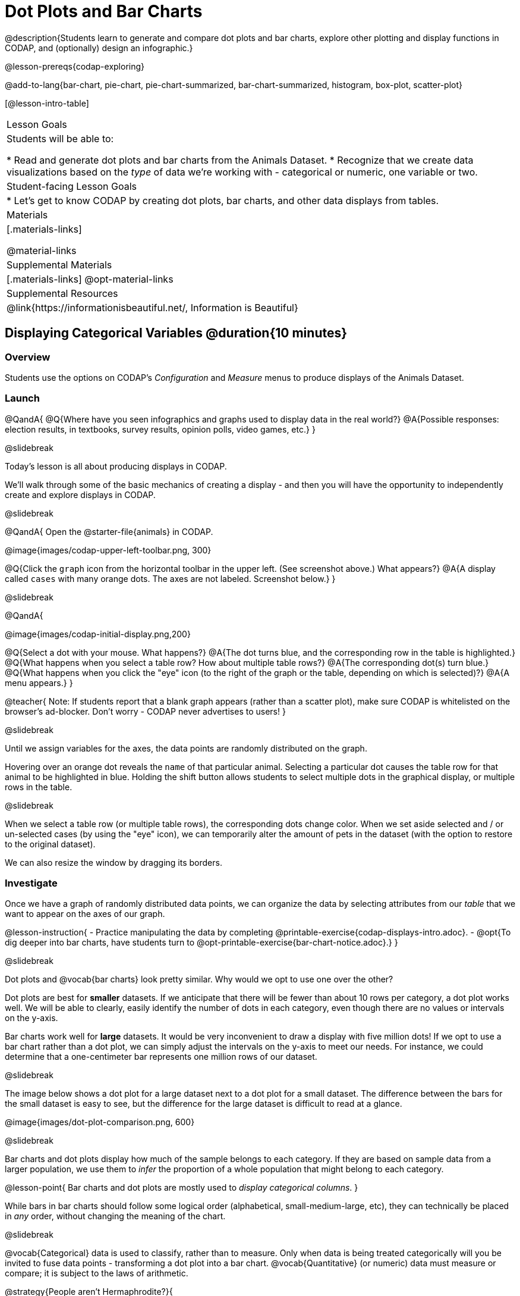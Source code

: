 = Dot Plots and Bar Charts

@description{Students learn to generate and compare dot plots and bar charts, explore other plotting and display functions in CODAP, and (optionally) design an infographic.}

@lesson-prereqs{codap-exploring}

@add-to-lang{bar-chart, pie-chart, pie-chart-summarized, bar-chart-summarized, histogram, box-plot, scatter-plot}

[@lesson-intro-table]
|===

| Lesson Goals
| Students will be able to:

* Read and generate dot plots and bar charts from the Animals Dataset.
* Recognize that we create data visualizations based on the _type_ of data we're working with - categorical or numeric, one variable or two.


| Student-facing Lesson Goals
|

* Let's get to know CODAP by creating dot plots, bar charts, and other data displays from tables.

| Materials
|[.materials-links]

@material-links

| Supplemental Materials
|[.materials-links]
@opt-material-links

| Supplemental Resources
| @link{https://informationisbeautiful.net/, Information is Beautiful}

|===

== Displaying Categorical Variables @duration{10 minutes}

=== Overview

Students use the options on CODAP's _Configuration_ and _Measure_ menus to produce displays of the Animals Dataset.

=== Launch

@QandA{
@Q{Where have you seen infographics and graphs used to display data in the real world?}
@A{Possible responses: election results, in textbooks, survey results, opinion polls, video games, etc.}
}

@slidebreak

Today's lesson is all about producing displays in CODAP.

We'll walk through some of the basic mechanics of creating a display - and then you will have the opportunity to independently create and explore displays in CODAP.

@slidebreak

@QandA{
Open the @starter-file{animals} in CODAP.

@image{images/codap-upper-left-toolbar.png, 300}


@Q{Click the `graph` icon from the horizontal toolbar in the upper left. (See screenshot above.) What appears?}
@A{A display called `cases` with many orange dots. The axes are not labeled. Screenshot below.}
}

@slidebreak

@QandA{

@image{images/codap-initial-display.png,200}

@Q{Select a dot with your mouse. What happens?}
@A{The dot turns blue, and the corresponding row in the table is highlighted.}
@Q{What happens when you select a table row? How about multiple table rows?}
@A{The corresponding dot(s) turn blue.}
@Q{What happens when you click the "eye" icon (to the right of the graph or the table, depending on which is selected)?}
@A{A menu appears.}
}

@teacher{
Note: If students report that a blank graph appears (rather than a scatter plot), make sure CODAP is whitelisted on the browser's ad-blocker. Don't worry - CODAP never advertises to users!
}

@slidebreak

Until we assign variables for the axes, the data points are randomly distributed on the graph. 

Hovering over an orange dot reveals the `name` of that particular animal. Selecting a particular dot causes the table row for that animal to be highlighted in blue. Holding the shift button allows students to select multiple dots in the graphical display, or multiple rows in the table.

@slidebreak

When we select a table row (or multiple table rows), the corresponding dots change color. When we set aside selected and / or un-selected cases (by using the "eye" icon), we can temporarily alter the amount of pets in the dataset (with the option to restore to the original dataset).

We can also resize the window by dragging its borders.


=== Investigate

Once we have a graph of randomly distributed data points, we can organize the data by selecting attributes from our _table_ that we want to appear on the axes of our graph.

@lesson-instruction{
- Practice manipulating the data by completing @printable-exercise{codap-displays-intro.adoc}.
- @opt{To dig deeper into bar charts, have students turn to @opt-printable-exercise{bar-chart-notice.adoc}.}
}


@slidebreak

Dot plots and @vocab{bar charts} look pretty similar. Why would we opt to use one over the other?

Dot plots are best for *smaller* datasets. If we anticipate that there will be fewer than about 10 rows per category, a dot plot works well. We will be able to clearly, easily identify the number of dots in each category, even though there are no values or intervals on the y-axis.

Bar charts work well for *large* datasets. It would be very inconvenient to draw a display with five million dots! If we opt to use a bar chart rather than a dot plot, we can simply adjust the intervals on the y-axis to meet our needs. For instance, we could determine that a one-centimeter bar represents one million rows of our dataset.

@slidebreak

The image below shows a dot plot for a large dataset next to a dot plot for a small dataset.
The difference between the bars for the small dataset is easy to see, but the difference for the large dataset is difficult to read at a glance.

@image{images/dot-plot-comparison.png, 600}

@slidebreak

Bar charts and dot plots display how much of the sample belongs to each category. If they are based on sample data from a larger population, we use them to _infer_ the proportion of a whole population that might belong to each category.

@lesson-point{
Bar charts and dot plots are mostly used to _display categorical columns_.
}

While bars in bar charts should follow some logical order (alphabetical, small-medium-large, etc), they can technically be placed in _any_ order, without changing the meaning of the chart.

@slidebreak

@vocab{Categorical} data is used to classify, rather than to measure. Only when data is being treated categorically will you be invited to fuse data points - transforming a dot plot into a bar chart. @vocab{Quantitative} (or numeric) data must measure or compare; it is subject to the laws of arithmetic.

@strategy{People aren't Hermaphrodite?}{

When students make a display of the `sex` of the animals, they will see that some animals are male, some are female and some are hermaphrodites. We use the descriptor _sex_ rather than _gender_ because sex refers to biology, whereas gender refers to identity. Hermaphrodite is the biological term for animals that carry eggs & produce sperm (nearly 1/3 of the non-insect animal species on the planet!). Plants that produce pollen & ovules are also hermaphrodites. While the term was previously used by the medical community to describe intersex people or people who identify as transgender or gender non-binary, it is not biologically accurate. Humans are not able to produce both viable eggs and sperm, so "hermaphrodite" is no longer considered an acceptable term to apply to people.
}


=== Common Misconceptions

Bar charts look a lot like another kind of display - called a "histogram" - which displays _numeric_ data, not categorical.

Creating each of these displays begins the same way: we create a dot plot, and then modify it using CODAP's menus. Depending on what type of data the dot plot displays, we can transform it into either a bar chart (for categorical data), or a histogram (for numeric data). These displays serve unique purposes!

Pie charts display categorical data, too, but CODAP doesn't offer them largely because many find them @link{https://www.data-to-viz.com/caveat/pie.html, "challenging to read."}

=== Synthesize

@QandA{
@Q{How are bar charts similar to dot plots? How are they different?}
@Q{When would you want to use one chart instead of another?}
@Q{Which display do you find easier to interpret? Why?}
}



== Groups and Subgroups @duration{20 minutes}

=== Overview
Students learn how to create _groups within groups_, showing the relative frequency of one variable across values of another variable using stacked and multi bar charts.

=== Launch

@lesson-instruction{Turn to @printable-exercise{intro-stacked-multi.adoc} and complete Part A now using @starter-file{expanded-animals}.
}

@slidebreak

Comparing groups is great, but sometimes we want to compare _sub-groups across groups_. In this example, we want to compare the distribution of sexes across each species.

@lesson-instruction{
- Let's step away from the Animals Dataset for a moment to learn about some new kinds of displays that would make it easier to answer questions like these by revealing the subgroups in a column. Turn to @printable-exercise{stacked-and-multi-notice.adoc}.
- What do you Notice? What do you Wonder?
}

@teacher{
You and your students may notice that the images of the stacked and multi bar charts on @printable-exercise{stacked-and-multi-notice.adoc} look different from the ones created in CODAP. We've used these alternative displays because we feel they are easier for students to interpret, leading to more fruitful discussion of the data.
}

=== Investigate

CODAP allows us to build a variety of displays where we specify both a group and a subgroup.



[cols="1a,1a", stripes="none"]
|===

|
To create a *stacked bar chart*...

|

To make a *multi bar chart*...

|

- create a graph of randomly distributed points

- drag the _group_ to an axis

- drag the _sub-group_ to the center of the display

- from the Configuration menu, select "Fuse Dots into Bars"



|
- create a graph of randomly distributed points

- drag the _sub-group_ to an axis

- drag the _group_ to the `+` in the upper left-hand corner of the graph

- from the Configuration menu, select "Fuse Dots into Bars"

- to the right of the graph, locate and click the "Rescale Display" button (it looks like four arrows pointing in different directions) until you can see all of the data.

|===

@lesson-instruction{
Complete Part B of @printable-exercise{intro-stacked-multi.adoc}
}

@slidebreak

[cols="1a,1a", frame="none", stripes="none"]
|===
^| Stacked Bar Chart
^| Multi Bar Chart
^| @image{images/stacked-bar-species-sex.png, 300}
^| @image{images/multi-bar-species-sex.png, 300}
| Stacked Bar Charts put the _groups_ side by side, so it's easy to answer which species is the "most female". But it's more difficult to see whether there are more female dogs than male cats, because the bars don't all start from the bottom.
| Multi Bar Charts put the _subgroups_ side by side, so it's easy to answer whether there are more female dogs than male cats in the shelter. But it's a little more difficult to see which species is the "most female", because we have to estimate the relative lengths of each bar.
|===


=== Synthesize
All of the charts we've looked at in this lesson work with @vocab{categorical data}, showing us the frequency of values in one or two groups.

- What are some of the questions you asked about the animals dataset using these displays? And what did you learn?
- What kinds of questions need stacked or multi bar charts, rather than pie or bar charts
- What kinds of questions are better answered by stacked bar charts?
- What kinds of questions are better answered by multi bar charts?

@strategy{Optional Project: Making Infographics}{


Infographics are a powerful tool for communicating information, especially when made by people who actually understand how to connect visuals to data in meaningful ways. @lesson-link{project-infographic} is an opportunity for students to become more flexible math thinkers while tapping into their creativity. This project can be made on the computer or with pencil and paper.
}


== Exploring Other Displays @duration{30 minutes}

=== Overview
Students explore the CODAP data display options available to them. In doing so, they experiment with new charts and get comfortable with CODAP as a platform for doing data science.

=== Launch
There are _lots_ of different kinds of charts and plots that we can build in CODAP!


@lesson-instruction{
- Spend three minutes to see how many different displays you can produce using @starter-file{animals}.
- Be playful - click buttons and select from menu options to see what you can produce!
- Tip: Some menu icons only appear under specific conditions! For instance, clicking on the `cases` display brings up a menu of options.
}

@teacher{If students need a bit of encouraging, you might prod them to make scatter plots and histograms.

When time is up, invite students to share.
}


@QandA{
@Q{What did you discover?}
@Q{When did the `configuration` menu appear (the one that looks like a stacked bar chart)?}
@A{When there is another possible configuration of the data. For instance, when dots can be fused into bars, we see this menu.}
@Q{When did the `measure` menu appear (the one that looks like a ruler)?}
@A{This menu appears when there is an opportunity to change what is shown *along with* the points - for instance, connecting lines or calculating the count. Histograms and box plots appear alongside an existing display, so they appear on the `measure` menu.}
}

=== Investigate

CODAP is designed to be student-friendly! Its interface encourages guesswork... but we can save some time by being a bit more strategic.

Let's try a more methodical approach to creating displays.

@slidebreak

@QandA{
We're going to complete @printable-exercise{plot-practice.adoc} together. To make a dot plot showing the sex of animals from the shelter, I'll ask myself three important questions:

@Q{Which *Column / Attributes* on which axes?}
@A{Sex belongs on the either axis.}
@Q{What *Type of Data*?}
@A{Male, female, and hermaphrodite are all categories. The chart will display categorical data.}
@Q{What *Configuration*?}
@A{CODAP initially creates a dot plot of the data, so no special configuration is needed.}
}

@teacher{
Focus on supporting students in learning how to pose productive questions when looking at data. Invite students to repeat the process you just modeled as they create a bar chart (Q2 on the same page) that shows the species of animals from the shelter.
}

@slidebreak

@lesson-instruction{
- With your partner, complete @printable-exercise{plot-practice-2.adoc} and @printable-exercise{plot-practice-3.adoc}.
- Summarize what you've observed about what display goes with what kind of data on the @printable-exercise{data-displays-organizer.adoc}. It may help to refer back to the "Practice Plotting" worksheets that you just completed. The "Notes" column can be filled in today, or you can add to it in future classes to use a reference.
}

@teacher{Students will want to take thorough notes on @printable-exercise{data-displays-organizer.adoc}, as they can use it as a resource and reference in future lessons.}

=== Common Misconceptions
There are _many_ possible misconceptions about displays that students may encounter here. *But that's OK!* Understanding all those other plots is _not_ a learning goal for this lesson. Rather, the goal at this stage is to have them build familiarity and confidence with the CODAP tool and how it makes data displays.

=== Synthesize
@QandA{
@Q{What displays did you find that work with just one column of data?}
@A{dot plots, bar charts, histograms and box plots}
@Q{What displays did you find that work with more than one column of data?}
@A{scatter plots and lr-plots}
@Q{What displays did you find that work with categorical data?}
@A{dot plots and bar charts}
@Q{What displays did you find that work with quantitative data?}
@A{histograms, box plots, scatter plots, and lr-plots}
}

Today you've added more data displays to your toolbox. You can create dot plots and bar charts to visually display categorical data, and you've developed a general approach to guide you as you create other displays.


== Additional Exercises

- For more practice without a computer, have students turn to @opt-printable-exercise{matching-stacked-to-multi.adoc}.


